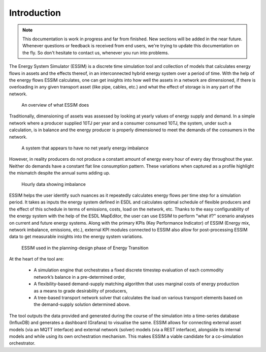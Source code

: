 Introduction
============

.. note::
    This documentation is work in progress and far from finished. New sections will be added in the near future.
    Whenever questions or feedback is received from end users, we're trying to update this documentation on the fly.
    So don't hesitate to contact us, whenever you run into problems.

The Energy System Simulator (ESSIM) is a discrete time simulation tool and collection of models that calculates energy flows in assets and the effects thereof, in an interconnected hybrid energy system over a period of time. With the help of the energy flows ESSIM calculates, one can get insights into how well the assets in a network are dimensioned, if there is overloading in any given transport asset (like pipe, cables, etc.) and what the effect of storage is in any part of the network.

  .. figure:: ../images/ESSIM-overview.png
    :align: center

    An overview of what ESSIM does

Traditionally, dimensioning of assets was assessed by looking at yearly values of energy supply and demand. In a simple network where a producer supplied 10TJ per year and a consumer consumed 10TJ, the system, under such a calculation, is in balance and the energy producer is properly dimensioned to meet the demands of the consumers in the network.

  .. figure:: ../images/system-in-balance.png
    :scale: 40 %
    :align: center

    A system that appears to have no net yearly energy imbalance

However, in reality producers do not produce a constant amount of energy every hour of every day throughout the year. Neither do demands have a constant flat line consumption pattern. These variations when captured as a profile highlight the mismatch despite the annual sums adding up.

  .. figure:: ../images/system-imbalance.png
    :align: center

    Hourly data showing imbalance

ESSIM helps the user identify such nuances as it repeatedly calculates energy flows per time step for a simulation period. It takes as inputs the energy system defined in ESDL and calculates optimal schedule of flexible producers and the effect of this schedule in terms of emissions, costs, load on the network, etc. Thanks to the easy configurability of the energy system with the help of the ESDL MapEditor, the user can use ESSIM to perform "what if?" scenario analyses on current and future energy systems. Along with the primary KPIs (Key Performance Indicator) of ESSIM (Energy mix, network imbalance, emissions, etc.), external KPI modules connected to ESSIM also allow for post-processing ESSIM data to get measurable insights into the energy system variations.

  .. figure:: ../images/ESSIM-cycle.png
    :scale: 50 %
    :align: center

    ESSIM used in the planning-design phase of Energy Transition

At the heart of the tool are:

  * A simulation engine that orchestrates a fixed discrete timestep evaluation of each commodity network’s balance in a pre-determined order,
  * A flexibility-based demand-supply matching algorithm that uses marginal costs of energy production as a means to grade desirability of producers,
  * A tree-based transport network solver that calculates the load on various transport elements based on the demand-supply solution determined above.

The tool outputs the data provided and generated during the course of the simulation into a time-series database (InfluxDB) and generates a dashboard (Grafana) to visualise the same.
ESSIM allows for connecting external asset models (via an MQTT interface) and external network (solver) models (via a REST interface), alongside its internal models and while using its own orchestration mechanism. This makes ESSIM a viable candidate for a co-simulation orchestrator.
